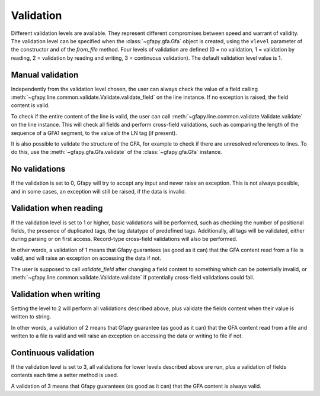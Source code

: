 .. _validation:

Validation
----------

Different validation levels are available. They represent different
compromises between speed and warrant of validity. The validation level
can be specified when the :class:`~gfapy.gfa.Gfa` object is created, using the
``vlevel`` parameter of the constructor and of the
`from_file` method. Four levels of validation are defined
(0 = no validation, 1 = validation by reading, 2 = validation by reading
and writing, 3 = continuous validation). The default validation level
value is 1.

Manual validation
~~~~~~~~~~~~~~~~~

Independently from the validation level chosen, the user can always check the
value of a field calling
:meth:`~gfapy.line.common.validate.Validate.validate_field` on the line
instance. If no exception is raised, the field content is valid.

To check if the entire content of the line is valid, the user can call
:meth:`~gfapy.line.common.validate.Validate.validate` on the line instance.
This will check all fields and perform cross-field validations, such as
comparing the length of the sequence of a GFA1 segment, to the value of the LN
tag (if present).

It is also possible to validate the structure of the GFA, for example to
check if there are unresolved references to lines. To do this, use the
:meth:`~gfapy.gfa.Gfa.validate` of the :class:`~gfapy.gfa.Gfa` instance.

No validations
~~~~~~~~~~~~~~

If the validation is set to 0, Gfapy will try to accept any input and
never raise an exception. This is not always possible, and in some
cases, an exception will still be raised, if the data is invalid.

Validation when reading
~~~~~~~~~~~~~~~~~~~~~~~

If the validation level is set to 1 or higher, basic validations will be
performed, such as checking the number of positional fields, the
presence of duplicated tags, the tag datatype of predefined tags.
Additionally, all tags will be validated, either during parsing or on
first access. Record-type cross-field validations will also be
performed.

In other words, a validation of 1 means that Gfapy guarantees (as good
as it can) that the GFA content read from a file is valid, and will
raise an exception on accessing the data if not.

The user is supposed to call `validate_field` after changing
a field content to something which can be potentially invalid, or
:meth:`~gfapy.line.common.validate.Validate.validate` if potentially
cross-field validations could fail.

Validation when writing
~~~~~~~~~~~~~~~~~~~~~~~

Setting the level to 2 will perform all validations described above,
plus validate the fields content when their value is written to string.

In other words, a validation of 2 means that Gfapy guarantee (as good as
it can) that the GFA content read from a file and written to a file is
valid and will raise an exception on accessing the data or writing to
file if not.

Continuous validation
~~~~~~~~~~~~~~~~~~~~~

If the validation level is set to 3, all validations for lower levels
described above are run, plus a validation of fields contents each time
a setter method is used.

A validation of 3 means that Gfapy guarantees (as good as it can) that
the GFA content is always valid.

